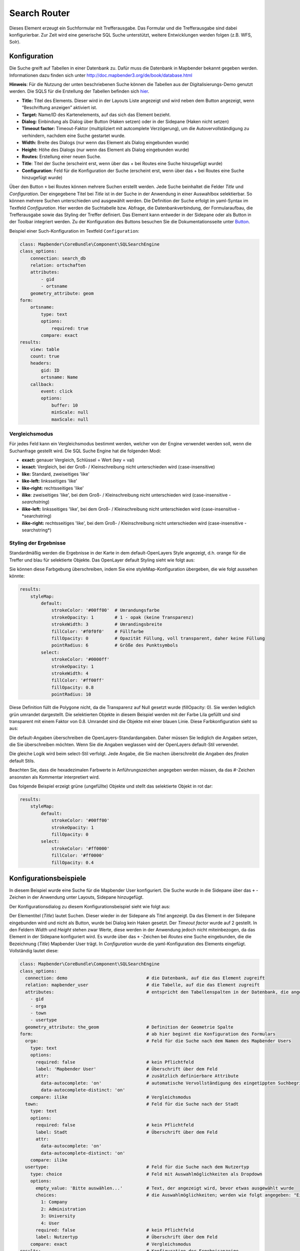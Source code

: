 .. _search_router:

Search Router
***********************

Dieses Element erzeugt ein Suchformular mit Trefferausgabe. Das Formular und die Trefferausgabe sind dabei konfigurierbar. Zur Zeit wird eine generische SQL Suche unterstützt, weitere Entwicklungen werden folgen (z.B. WFS, Solr). 

.. image:: ../../../../../figures/search_router.png
     :scale: 80

Konfiguration
=============

.. image:: ../../../../../figures/de/search_router_configuration.png
     :scale: 80

Die Suche greift auf Tabellen in einer Datenbank zu. Dafür muss die Datenbank in Mapbender bekannt gegeben werden. Informationen dazu finden sich unter http://doc.mapbender3.org/de/book/database.html

**Hinweis**: Für die Nutzung der unten beschriebenen Suche können die Tabellen aus der Digitalisierungs-Demo genutzt werden. Die SQLS für die Erstellung der Tabellen befinden sich `hier <../elements/digitizer.rst>`_.

* **Title:** Titel des Elements. Dieser wird in der Layouts Liste angezeigt und wird neben dem Button angezeigt, wenn “Beschriftung anzeigen” aktiviert ist.
* **Target:** Name/ID des Kartenelements, auf das sich das Element bezieht.
* **Dialog:** Einbindung als Dialog über Button (Haken setzen) oder in der Sidepane (Haken nicht setzen)
* **Timeout factor:** Timeout-Faktor (multipliziert mit autcomplete Verzögerung), um die Autovervollständigung zu verhindern, nachdem eine Suche gestartet wurde.
* **Width:** Breite des Dialogs (nur wenn das Element als Dialog eingebunden wurde)
* **Height:** Höhe des Dialogs (nur wenn das Element als Dialog eingebunden wurde)
* **Routes:** Erstellung einer neuen Suche.
* **Title**: Titel der Suche (erscheint erst, wenn über das + bei Routes eine Suche hinzugefügt wurde)
* **Configuration**: Feld für die Konfiguration der Suche (erscheint erst, wenn über das + bei Routes eine Suche hinzugefügt wurde)

Über den Button ``+`` bei Routes können mehrere Suchen erstellt werden. Jede Suche beinhaltet die Felder *Title* und *Configuration*. Der eingegebene Titel bei *Title* ist in der Suche in der Anwendung in einer Auswahlbox selektierbar. So können mehrere Suchen unterschieden und ausgewählt werden. Die Definition der Suche erfolgt im yaml-Syntax im Textfeld *Configuration*. Hier werden die Suchtabelle bzw. Abfrage, die Datenbankverbindung, der Formularaufbau, die Trefferausgabe sowie das Styling der Treffer definiert.
Das Element kann entweder in der Sidepane oder als Button in der Toolbar integriert werden. Zu der Konfiguration des Buttons besuchen Sie die Dokumentationsseite unter `Button <../elements/button.rst>`_.


Beispiel einer Such-Konfiguration im Textfeld ``Configuration``:

.. code-block:: yaml

    class: Mapbender\CoreBundle\Component\SQLSearchEngine
    class_options:
        connection: search_db
        relation: ortschaften
        attributes:
            - gid
            - ortsname
        geometry_attribute: geom
    form:
        ortsname:
            type: text
            options:
                required: true
            compare: exact
    results:
        view: table
        count: true
        headers:
            gid: ID
            ortsname: Name
        callback:
            event: click
            options:
                buffer: 10
                minScale: null
                maxScale: null

Vergleichsmodus
-----------------

Für jedes Feld kann ein Vergleichsmodus bestimmt werden, welcher von der Engine verwendet werden soll, wenn die Suchanfrage gestellt wird. Die SQL Suche Engine hat die folgenden Modi:

* **exact:** genauer Vergleich, Schlüssel = Wert (key = val)
* **iexact:** Vergleich, bei der Groß- / Kleinschreibung nicht unterschieden wird (case-insensitive)
* **like:** Standard, zweiseitiges 'like'
* **like-left:** linksseitiges 'like'
* **like-right:** rechtsseitiges 'like'
* **ilike**: zweiseitiges 'like', bei dem Groß- / Kleinschreibung nicht unterschieden wird (case-insensitive - *searchstring*)
* **ilike-left:** linksseitiges 'like', bei dem Groß- / Kleinschreibung nicht unterschieden wird (case-insensitive - *searchstring)
* **ilike-right:** rechtsseitiges 'like', bei dem Groß- / Kleinschreibung nicht unterschieden wird (case-insensitive - searchstring*)

Styling der Ergebnisse
-----------------------

Standardmäßig werden die Ergebnisse in der Karte in dem default-OpenLayers Style angezeigt, d.h. orange für die Treffer und blau für selektierte Objekte. Das OpenLayer default Styling sieht wie folgt aus:

.. image:: ../../../../../figures/de/search_router_example_colour_orangeblue.png
     :scale: 80

Sie können diese Farbgebung überschreiben, indem Sie eine styleMap-Konfiguration übergeben, die wie folgt aussehen könnte:

.. code-block:: yaml

    results:
        styleMap:
            default:
                strokeColor: '#00ff00'  # Umrandungsfarbe
                strokeOpacity: 1        # 1 - opak (keine Transparenz)
                strokeWidth: 3          # Umrandingsbreite
                fillColor: '#f0f0f0'    # Füllfarbe                
                fillOpacity: 0          # Opazität Füllung, voll transparent, daher keine Füllung
                pointRadius: 6          # Größe des Punktsymbols
            select:
                strokeColor: '#0000ff'
                strokeOpacity: 1
                strokeWidth: 4
                fillColor: '#ff00ff'
                fillOpacity: 0.8
                pointRadius: 10

Diese Definition füllt die Polygone nicht, da die Transparenz auf Null gesetzt wurde (fillOpacity: 0). Sie werden lediglich grün umrandet dargestellt. Die selektierten Objekte in diesem Beispiel werden mit der Farbe Lila gefüllt und sind transparent mit einem Faktor von 0.8. Umrandet sind die Objekte mit einer blauen Linie. Diese Farbkonfiguration sieht so aus:

.. image:: ../../../../../figures/de/search_router_example_colour_purplegreen.png
     :scale: 80

Die default-Angaben überschreiben die OpenLayers-Standardangaben. Daher müssen Sie lediglich die Angaben setzen, die Sie überschreiben möchten. Wenn Sie die Angaben weglassen wird der OpenLayers default-Stil verwendet.

Die gleiche Logik wird beim select-Stil verfolgt. Jede Angabe, die Sie machen überschreibt die Angaben des *finalen* default Stils. 

Beachten Sie, dass die hexadezimalen Farbwerte in Anführungszeichen angegeben werden müssen, da das #-Zeichen ansonsten als Kommentar interpretiert wird.

Das folgende Beispiel erzeigt grüne (ungefüllte) Objekte und stellt das selektierte Objekt in rot dar:

.. code-block:: yaml

    results:
        styleMap:
            default:
                strokeColor: '#00ff00'
                strokeOpacity: 1
                fillOpacity: 0
            select:
                strokeColor: '#ff0000'
                fillColor: '#ff0000'
                fillOpacity: 0.4

.. image:: ../../../../../figures/de/search_router_example_colour_redgreen.png
     :scale: 80

Konfigurationsbeispiele
========================
In diesem Beispiel wurde eine Suche für die Mapbender User konfiguriert. Die Suche wurde in die Sidepane über das ``+`` -Zeichen in der Anwendung unter Layouts, Sidepane hinzugefügt.

.. image:: ../../../../../figures/de/add_sidepane.png
     :scale: 80

Der Konfigurationsdialog zu diesem Konfigurationsbeispiel sieht wie folgt aus:

.. image:: ../../../../../figures/de/search_router_example_dialog.png
     :scale: 80

Der Elementitel (*Title*) lautet Suchen. Dieser wieder in der Sidepane als Titel angezeigt. Da das Element in der Sidepane eingebunden wird und nicht als Button, wurde bei Dialog kein Haken gesetzt. Der *Timeout factor* wurde auf 2 gestellt. In den Feldern *Width* und *Height* stehen zwar Werte, diese werden in der Anwendung jedoch nicht miteinbezogen, da das Element in der Sidepane konfiguriert wird. Es wurde über das ``+`` -Zeichen bei *Routes* eine Suche eingebunden, die die Bezeichnung (*Title*) Mapbender User trägt. In *Configuration* wurde die yaml-Konfiguration des Elements eingefügt. Vollständig lautet diese:

.. code-block:: yaml

	class: Mapbender\CoreBundle\Component\SQLSearchEngine
	class_options:
	  connection: demo				# die Datenbank, auf die das Element zugreift
	  relation: mapbender_user			# die Tabelle, auf die das Element zugreift
	  attributes:					# entspricht den Tabellenspalten in der Datenbank, die angesprochen werden sollen
	    - gid
	    - orga
	    - town
	    - usertype
	  geometry_attribute: the_geom			# Definition der Geometrie Spalte
	form:						# ab hier beginnt die Konfiguration des Formulars
	  orga:						# Feld für die Suche nach dem Namen des Mapbender Users
	    type: text
	    options:
	      required: false				# kein Pflichtfeld
	      label: 'Mapbender User'			# Überschrift über dem Feld
	      attr:					# zusätzlich definierbare Attribute
	        data-autocomplete: 'on'			# automatische Vervollständigung des eingetippten Suchbegriffs
	        data-autocomplete-distinct: 'on'
	    compare: ilike				# Vergleichsmodus
	  town:						# Feld für die Suche nach der Stadt
	    type: text
	    options:
	      required: false				# kein Pflichtfeld
	      label: Stadt				# Überschrift über dem Feld
	      attr:
	        data-autocomplete: 'on'
	        data-autocomplete-distinct: 'on'
	    compare: ilike
	  usertype:					# Feld für die Suche nach dem Nutzertyp
	    type: choice				# Feld mit Auswahlmöglichkeiten als Dropdown
	    options:
	      empty_value: 'Bitte auswählen...'		# Text, der angezeigt wird, bevor etwas ausgewählt wurde
	      choices:					# die Auswahlmöglichkeiten; werden wie folgt angegeben: "Eintrag in der Spalte der Datenbank": "Angezeiger Name in der Dropdown-Liste"
	        1: Company
	        2: Administration
	        3: University
	        4: User
	      required: false				# kein Pflichtfeld
	      label: Nutzertyp				# Überschrift über dem Feld
	    compare: exact				# Vergleichsmodus
	results:					# Konfiguration der Ergebnisanzeige
	  view: table					# Tabelle ausgeben
	  count: true					# Anzahl der Ergebnisse anzeigen
	  headers:					# Titel der Spalte; werden wie folgt angegeben: Spaltenname in der Datenbank: Bezeichnung der Spalte in der Suchausgabe der Anwendung
	    gid: ID
	    orga: 'Mapbender User'
	    town: Stadt
	  callback:
	    event: click				# bei Klicken wird das Element selektiert
	    options:
	      buffer: 10
	      minScale: null
	      maxScale: 10000
	  styleMap:					# Styling der Punkte in der Karte
	    default:					# Styling aller angezeigten Punkte
	      strokeColor: '#003366'
	      strokeOpacity: 1
	      fillColor: '#3366cc'
	      fillOpacity: 0.5
	    select:					# Styling des selektierten Objekts
	      strokeColor: '#330000'
	      strokeOpacity: 1
	      fillColor: '#800000'
	      fillOpacity: 0.5

Die Suche mit dieser Konfiguration sieht in der Anwendung so aus:

.. image:: ../../../../../figures/de/search_router_example_search.png
     :scale: 80

Auf dieser Abbildung wird gezeigt, welche Auswirkungen die vorgenommenen Konfigurationen in der yaml-Definition auf das Suchformular haben:

.. image:: ../../../../../figures/de/search_router_example_search_description.png
     :scale: 80

Dargestellt ist der Ausschnitt der yaml-Definiton, der das Formular konfiguriert. Tabellenspalten orga, town und usertype werden im Formular verwendet und sind jeweils als die Felder Mapbender User, Stadt und Nutzertyp eingebunden. Mapbender User und Stadt sind jeweils vom type Text. Nutzertyp hingegen gibt Auswahlmöglichkeiten in Form einer Dropdown-Liste vor. Der Text, der angezeigt werden soll, wenn noch nichts ausgewählt wurde, ist hier "Bitte auswählen…" (siehe Nr. 1 – empty_value: ‚Bitte auswählen...‘). Der Titel über den Feldern wird mit label festgelegt (siehe Nr. 1). Das Attribut data-autocomplete: ‚on‘ bewirkt, dass Vorschläge aus der Datenbank zu dem eingegebenen Begriff vorgegeben und als Dropdown angezeigt werden (siehe Nr. 3). Da der Vergleichsmodus ilike (compare: ilike) konfiguriert wurde, muss der Begriff nicht exakt eingegeben werden. Die Suche findet ebenfalls Ergebnisse die ähnlich zu dem eingegebenen Begriff sind (siehe Nr. 4 – Wheregr (das g wurde klein geschrieben, trotzdem werden die Ergebnisse WhereGroup mit großem G gefunden)). Bei dem Feldtyp choice werden Auswahlmöglichkeiten vorgegeben. Diese Auswahlmöglichkeiten werden unter choices angegeben (siehe Nr. 5). In der Tabelle sind die Auswahlmöglichkeiten als Zahlen hinterlegt (1, 2, 3, 4). In diesem Beispiel wurde jeder Zahl ein Text zugeordnet, der in der Dropdown-Liste angezeigt werden soll.

Eine vollständig ausgefüllte Suche nach dem Mapbender User WhereGroup, in der Stadt Bonn, des Nutzertyps Company und deren Ergebnis sieht wie folgt aus:

.. image:: ../../../../../figures/de/search_router_example_search_WG.png
     :scale: 80

Auf dieser Abbildung wird gezeigt, welche Auswirkungen die vorgenommenen Konfigurationen in der yaml-Definition auf die Anzeige der Ergebnisse haben:

.. image:: ../../../../../figures/de/search_router_example_results_description.png
     :scale: 80

Auf dieser Abbildung ist lediglich die Konfiguration der Ergebnisse angezeigt. Die Anzahl der Ergebnisse wird aufgrund von count: true (siehe Nr. 1) angezeigt. Anschließend werden die Spaltentitel unter headers definiert (siehe Nr. 2). Hier wird zuerst die Bezeichnung der Spalte in der Tabelle angegeben, so dass definiert wird auf welche Tabellenspalte sich die Ergebnisanzeige bezieht. Nach dem Doppelpunkt wird dann angegeben, welcher Titel in der Anwendung angezeigt werden soll. In dem Block styleMap wird das Styling der Punkte vorgenommen. Der Block default (siehe Nr. 3) bezieht sieht dabei auf alle Punkte und der Block select (siehe Nr. 4) nur auf das ausgewählte Objekt.

Da keines dieser Felder ein Pflichtfeld ist, kann die Suchabfrage auch nur mithilfe eines Feldes erfolgen.

Weitere Konfigurationsbeispiele
--------------------------------

Beispiel mit Autovervollständigung und individueller Ergebnisanzeige:

.. code-block:: yaml

   Create or Replace view brd.qry_gn250_p_ortslage as Select gid, name, gemeinde, bundesland, oba, ewz_ger,  hoehe_ger ,geom from brd.gn250_p where oba = 'AX_Ortslage' order by name;


.. code-block:: yaml

	class: Mapbender\CoreBundle\Component\SQLSearchEngine
	class_options:
	    connection: search_db
	    relation: brd.qry_gn250_p_ortslage
	    attributes:
		- gid
		- name
		- gemeinde
		- bundesland
		- ewz_ger
		- hoehe_ger
	    geometry_attribute: geom
	form:
	    name:
		type: text
		options:
		    required: false
		    label: Name
		    attr:
		        data-autocomplete: on
		compare: ilike
	    gemeinde:
		type: text
		options:
		    required: false
		compare: ilike
	results:
	    view: table
	    count: true
	    headers:
		name: Name
		gemeinde: Gemeinde
		bundesland: Bundesland
		ewz_ger: Einwohner
		hoehe_ger: Höhe
	    callback:
		event: click
		options:
		    buffer: 1000
		    minScale: null
		    maxScale: null
	    styleMap:
		default:
		    strokeColor: '#00ff00'
		    strokeOpacity: 1
		    fillOpacity: 0
		select:
		    strokeColor: '#ff0000'
		    fillColor: '#ff0000'
		    fillOpacity: 0.8

Beispiel mit Auswahlbox:

.. code-block:: yaml

   Create or Replace view brd.qry_gn250_p as Select gid, name, gemeinde, bundesland, oba, geom from brd.gn250_p where oba = 'AX_Ortslage' OR oba = 'AX_Wasserlauf' order by name;


.. code-block:: yaml

	class: Mapbender\CoreBundle\Component\SQLSearchEngine
	class_options:
	    connection: search_db
	    relation: brd.qry_gn250_p_ortslage
	    attributes:
		- gid
		- name
		- gemeinde
		- bundesland
		- oba
	    geometry_attribute: geom
	form:
	    oba:
		type: choice
		options:
		    empty_value: 'Bitte wählen...'
		    choices:
		        AX_Ortslage: Ort
		        AX_Wasserlauf: 'Gewässer'
	    name:
		type: text
		options:
		    required: false
		    label: Name
		    attr:
		        data-autocomplete: on
		compare: ilike
	    gemeinde:
		type: text
		options:
		    required: false
		compare: ilike
	results:
	    view: table
	    count: true
	    headers:
		name: Name
		gemeinde: Gemeinde
		bundesland: Bundesland
	    callback:
		event: click
		options:
		    buffer: 1000
		    minScale: null
		    maxScale: null


YAML-Definition 
----------------

In der mapbender.yml Datei:

.. code-block:: yaml

   target: map # ID des Kartenelements
   asDialog: true # true, Erebniswiedergabe in einem Dialogfeld
   timeoutFactor:  3 # Timeout-Faktor (multipliziert mit autcomplete Verzögerung) um die Autovervollständigung zu verhindern, nachdem eine Suche gestartet wurde
   height: 500 # Höhe des Dialogs
   width: 700 # Breite des Dialogs
   routes:    # Sammlung von Suchrouten
       demo_polygon:  # für Maschinen lesbarer Name
			class: Mapbender\CoreBundle\Component\SQLSearchEngine  #  Suchmaschine, die verwendet werden soll
			class_options:  # Diese werden an die Suchmaschine weitergegeben
			    connection: digi_suche    # search_db  # DBAL Verbindungsname, der benutzt werden soll, benutzen sie ~ für default
			    relation: polygons # Verbindungsauswahl, Unterabfragen können verwendet werden
			    attributes: 
			        - gid  # Liste von Spalten auswählen, expressions are possible
			        - name 
			        - type
			    geometry_attribute: geom  # Name der Geometriesplate, die genutzt werden soll. Achtung: Projektion muss mit Projektion des map-Elements übereinstimmen
			form:  # Einstellungen für das Suchformular
			    name:  # Feldname, Spaltenname der genutzt werden soll 
			        type: text  # Eingabefeld, normalerweise Text oder Zahlen
			        options:  # Einstellungen für das Eingabefeld
			            required: false  # HTML5 benötigte Attribute
			            label: Name  # benutzerdefinierte Beschriftung eingeben, sont wird die Beschriftung von dem Feldnamen abgeleitet
			            attr:  # HTML5 benötigte Attribute
			                data-autocomplete: on  # Attribut, um Autovervollständigung zu aktivieren
			                data-autocomplete-distinct: on  # Attribut, dass Autovervollständigung aktiviert aber unterscheiden lässt
			                data-autocomplete-using: type   # komma separierte Liste von anderen Eingabefeldern, in denen WHERE Angaben für die Autovervollständigung gemacht werden                
			        compare: ilike  # Siehe unten für weitere Vergleichsformen
			    type:
			        type: choice
			        options:
			            empty_value: Please select a type.
			            required: false
			            choices:
			                A: A
			                B: B
			                C: C
			                D: D
			                E: E
			results:
			    view: table  # Ansicht der Ergebnisse, Ausgabe z.B. als Tabelle
			    count: true # Anzahl der Treffer anzeigen
			    headers:  # hBezeichnung der Tabellenüberschriften und der entsprechenden Ergebnisspalten
			        gid: ID  # Spaltenname -> Überschrift
			        name: Name
			        type: Type
			    callback:  # Was beim Klick und Mauszeiger halten passiert
			        event: click  # Ergebnisliste (click oder mouseover)
			        options:
			            buffer: 10    # Puffert die Geometrieergebnise (Karteneinheiten) vor dem Zoomen
			            minScale: ~   # Maßstabsbegrenzung beim Zoomen, ~ für keine Begrenzung
                        maxScale: ~
			    results:
			        styleMap:  # Siehe unten für weitere Styles
			            default:
			                strokeColor: '#00ff00'
			                strokeOpacity: 1
			                fillOpacity: 0
			            select:
			                strokeColor: '#ff0000'
			                fillColor: '#ff0000'
			                fillOpacity: 0.4


Class, Widget & Style
=====================

* **Class:** Mapbender\\CoreBundle\\Element\\SearchRouter
* **Widget:** mapbender.element.searchRouter.js, mapbender.element.searchRouter.Feature.js, mapbender.element.searchRouter.Search.js
* **Style:** mapbender.element.searchRouter.css


HTTP Callbacks
==============

<route_id>/autocomplete
-----------------------

Automatisch vervollständigter Ajax Endpunkt für die vorgegebene Suchroute. Die Autovervollständigung  wird unter Verwendung von Backbone.js eingesetzt. Das Autovervollständigung-Modul ist implementiert in mapbender.element.searchRouter.Search.js.

<route_id>/search
-----------------

Automatisch vervollständigter Ajax Endpunkt für die vorgegebene Suchroute. Die Suche  wird unter Verwendung von Backbone.js eingesetzt. Das Such-Modul ist implementiert in mapbender.element.searchRouter.Search.js.


JavaScript API
==============

open
----
Wenn das Modul als Dialog konfiguriert wird: open.

close
-----
Wenn das Modul als Dialog konfiguriert wird: close.

JavaScript Signals
==================

Keine.

